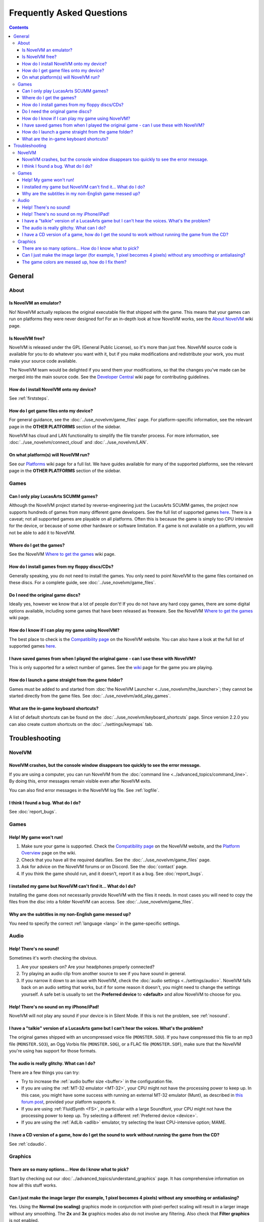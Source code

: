 
============================
Frequently Asked Questions
============================

.. contents::


General
==================

About
*******

Is NovelVM an emulator?
^^^^^^^^^^^^^^^^^^^^^^^^^^^^
No! NovelVM actually replaces the original executable file that shipped with the game. This means that your games can run on platforms they were never designed for! For an in-depth look at how NovelVM works, see the `About NovelVM <https://wiki.novelvm.org/index.php?title=About>`_ wiki page. 

Is NovelVM free? 
^^^^^^^^^^^^^^^^^^^^
NovelVM is released under the GPL (General Public License), so it's more than just free. NovelVM source code is available for you to do whatever you want with it, but if you make modifications and redistribute your work, you must make your source code available. 

The NovelVM team would be delighted if you send them your modifications, so that the changes you've made can be merged into the main source code. See the `Developer Central <https://wiki.novelvm.org/index.php/Developer_Central>`_ wiki page for contributing guidelines. 

How do I install NovelVM onto my device?
^^^^^^^^^^^^^^^^^^^^^^^^^^^^^^^^^^^^^^^^^^^^
See :ref:`firststeps`.

How do I get game files onto my device?
^^^^^^^^^^^^^^^^^^^^^^^^^^^^^^^^^^^^^^^^

For general guidance, see the :doc:`../use_novelvm/game_files` page. For platform-specific information, see the relevant page in the **OTHER PLATFORMS** section of the sidebar. 

NovelVM has cloud and LAN functionality to simplify the file transfer process. For more information, see :doc:`../use_novelvm/connect_cloud` and :doc:`../use_novelvm/LAN`.

On what platform(s) will NovelVM run?
^^^^^^^^^^^^^^^^^^^^^^^^^^^^^^^^^^^^^^
See our `Platforms <https://wiki.novelvm.org/index.php/Platforms>`_ wiki page for a full list. We have guides available for many of the supported platforms, see the relevant page in the **OTHER PLATFORMS** section of the sidebar. 

Games
********

Can I only play LucasArts SCUMM games?
^^^^^^^^^^^^^^^^^^^^^^^^^^^^^^^^^^^^^^^^^^^^
Although the NovelVM project started by reverse-engineering just the LucasArts SCUMM games, the project now supports hundreds of games from many different game developers. See the full list of supported games `here <https://wiki.novelvm.org/index.php?title=Category:Supported_Games>`_. There is a caveat; not all supported games are playable on all platforms. Often this is because the game is simply too CPU intensive for the device, or because of some other hardware or software limitation. If a game is not available on a platform, you will not be able to add it to NovelVM. 

.. _getgames:

Where do I get the games? 
^^^^^^^^^^^^^^^^^^^^^^^^^^^^^^
See the NovelVM `Where to get the games <https://wiki.novelvm.org/index.php/Where_to_get_the_games>`_ wiki page.


.. _installgames:

How do I install games from my floppy discs/CDs?
^^^^^^^^^^^^^^^^^^^^^^^^^^^^^^^^^^^^^^^^^^^^^^^^^^^^^^^
Generally speaking, you do not need to install the games. You only need to point NovelVM to the game files contained on these discs. For a complete guide, see :doc:`../use_novelvm/game_files`. 

Do I need the original game discs?
^^^^^^^^^^^^^^^^^^^^^^^^^^^^^^^^^^^^^^^
Ideally yes, however we know that a lot of people don't! If you do not have any hard copy games, there are some digital options available, including some games that have been released as freeware. See the NovelVM `Where to get the games <https://wiki.novelvm.org/index.php/Where_to_get_the_games>`_ wiki page. 

How do I know if I can play my game using NovelVM?
^^^^^^^^^^^^^^^^^^^^^^^^^^^^^^^^^^^^^^^^^^^^^^^^^^^^^^
The best place to check is the `Compatibility page <https://www.novelvm.org/compatibility/>`_ on the NovelVM website. You can also have a look at the full list of supported games `here <https://wiki.novelvm.org/index.php?title=Category:Supported_Games>`_.

I have saved games from when I played the original game - can I use these with NovelVM?
^^^^^^^^^^^^^^^^^^^^^^^^^^^^^^^^^^^^^^^^^^^^^^^^^^^^^^^^^^^^^^^^^^^^^^^^^^^^^^^^^^^^^^^^^^^^^^^^^^^^
This is only supported for a select number of games. See the `wiki <https://wiki.novelvm.org/index.php/Category:Supported_Games>`_ page for the game you are playing. 

How do I launch a game straight from the game folder?
^^^^^^^^^^^^^^^^^^^^^^^^^^^^^^^^^^^^^^^^^^^^^^^^^^^^^^^^
Games must be added to and started from :doc:`the NovelVM Launcher <../use_novelvm/the_launcher>`; they cannot be started directly from the game files. See :doc:`../use_novelvm/add_play_games`. 

What are the in-game keyboard shortcuts?
^^^^^^^^^^^^^^^^^^^^^^^^^^^^^^^^^^^^^^^^^^^^
A list of default shortcuts can be found on the :doc:`../use_novelvm/keyboard_shortcuts` page. Since version 2.2.0 you can also create custom shortcuts on the :doc:`../settings/keymaps` tab. 

Troubleshooting
===================

NovelVM
***********

NovelVM crashes, but the console window disappears too quickly to see the error message. 
^^^^^^^^^^^^^^^^^^^^^^^^^^^^^^^^^^^^^^^^^^^^^^^^^^^^^^^^^^^^^^^^^^^^^^^^^^^^^^^^^^^^^^^^^^^^^^^

If you are using a computer, you can run NovelVM from the :doc:`command line <../advanced_topics/command_line>`. By doing this, error messages remain visible even after NovelVM exits. 

You can also find error messages in the NovelVM log file. See :ref:`logfile`. 

I think I found a bug. What do I do?
^^^^^^^^^^^^^^^^^^^^^^^^^^^^^^^^^^^^^^^^^^
See :doc:`report_bugs`. 

Games
********

Help! My game won't run! 
^^^^^^^^^^^^^^^^^^^^^^^^^^^^

1. Make sure your game is supported. Check the `Compatibility page <https://www.novelvm.org/compatibility/>`_ on the NovelVM website, and the `Platform Overview <https://wiki.novelvm.org/index.php?title=Platforms/Overview>`_ page on the wiki. 

2. Check that you have all the required datafiles. See the :doc:`../use_novelvm/game_files` page. 

3. Ask for advice on the NovelVM forums or on Discord. See the :doc:`contact` page. 

4. If you think the game should run, and it doesn't, report it as a bug. See :doc:`report_bugs`. 

I installed my game but NovelVM can't find it... What do I do?
^^^^^^^^^^^^^^^^^^^^^^^^^^^^^^^^^^^^^^^^^^^^^^^^^^^^^^^^^^^^^^^^^^^^^^^^^
Installing the game does not necessarily provide NovelVM with the files it needs. In most cases you will need to copy the files from the disc into a folder NovelVM can access.  See :doc:`../use_novelvm/game_files`. 

Why are the subtitles in my non-English game messed up?
^^^^^^^^^^^^^^^^^^^^^^^^^^^^^^^^^^^^^^^^^^^^^^^^^^^^^^^^^^^^^^^^^
You need to specify the correct :ref:`language <lang>` in the game-specific settings.  

Audio
*******

.. _nosound:

Help! There's no sound!
^^^^^^^^^^^^^^^^^^^^^^^^^^^^^^^^^
Sometimes it's worth checking the obvious. 

1. Are your speakers on? Are your headphones properly connected? 
2. Try playing an audio clip from another source to see if you have sound in general. 
3. If you narrow it down to an issue with NovelVM, check the :doc:`audio settings <../settings/audio>`. NovelVM falls back on an audio setting that works, but if for some reason it doesn't, you might need to change the settings yourself. A safe bet is usually to set the **Preferred device** to **<default>** and allow NovelVM to choose for you. 

Help! There's no sound on my iPhone/iPad!
^^^^^^^^^^^^^^^^^^^^^^^^^^^^^^^^^^^^^^^^^^^^^^^^^
NovelVM will not play any sound if your device is in Silent Mode. If this is not the problem, see :ref:`nosound`.

I have a "talkie" version of a LucasArts game but I can't hear the voices. What's the problem?
^^^^^^^^^^^^^^^^^^^^^^^^^^^^^^^^^^^^^^^^^^^^^^^^^^^^^^^^^^^^^^^^^^^^^^^^^^^^^^^^^^^^^^^^^^^^^^^^^^^^^^^^^^^^^^^
The original games shipped with an uncompressed voice file (``MONSTER.SOU``). If you have compressed this file to an mp3 file (``MONSTER.SO3``), an Ogg Vorbis file (``MONSTER.SOG``), or a FLAC file (``MONSTER.SOF``), make sure that the NovelVM you're using has support for those formats. 

The audio is really glitchy. What can I do?
^^^^^^^^^^^^^^^^^^^^^^^^^^^^^^^^^^^^^^^^^^^^^^^^^^^^^^^
There are a few things you can try:

- Try to increase the :ref:`audio buffer size <buffer>` in the configuration file. 
- If you are using the :ref:`MT-32 emulator <MT-32>`, your CPU might not have the processing power to keep up. In this case, you might have some success with running an external MT-32 emulator (Munt), as described in `this forum post <https://forums.novelvm.org/viewtopic.php?f=2&t=15251>`_, provided your platform supports it. 
- If you are using :ref:`FluidSynth <FS>`, in particular with a large Soundfont, your CPU might not have the processing power to keep up. Try selecting a different :ref:`Preferred device <device>`.
- If you are using the :ref:`AdLib <adlib>` emulator, try selecting the least CPU-intensive option; MAME. 

I have a CD version of a game, how do I get the sound to work without running the game from the CD?
^^^^^^^^^^^^^^^^^^^^^^^^^^^^^^^^^^^^^^^^^^^^^^^^^^^^^^^^^^^^^^^^^^^^^^^^^^^^^^^^^^^^^^^^^^^^^^^^^^^^^^^^^^^^^^^^^^
See :ref:`cdaudio`.

Graphics
***********

There are so many options... How do I know what to pick?
^^^^^^^^^^^^^^^^^^^^^^^^^^^^^^^^^^^^^^^^^^^^^^^^^^^^^^^^
Start by checking out our :doc:`../advanced_topics/understand_graphics` page. It has comprehensive information on how all this stuff works. 

Can I just make the image larger (for example, 1 pixel becomes 4 pixels) without any smoothing or antialiasing?
^^^^^^^^^^^^^^^^^^^^^^^^^^^^^^^^^^^^^^^^^^^^^^^^^^^^^^^^^^^^^^^^^^^^^^^^^^^^^^^^^^^^^^^^^^^^^^^^^^^^^^^^^^^^^^^^^^^^^^^^^^
Yes. Using the **Normal (no scaling)** graphics mode in conjunction with pixel-perfect scaling will result in a larger image without any smoothing. The **2x** and **3x** graphics modes also do not involve any filtering.  Also check that **Filter graphics** is not enabled. 
 

The game colors are messed up, how do I fix them?
^^^^^^^^^^^^^^^^^^^^^^^^^^^^^^^^^^^^^^^^^^^^^^^^^^^^^
Ensure the correct game platform has been detected. For example, with Amiga game files, check that the :ref:`platform <platform>` is set to Amiga. 
